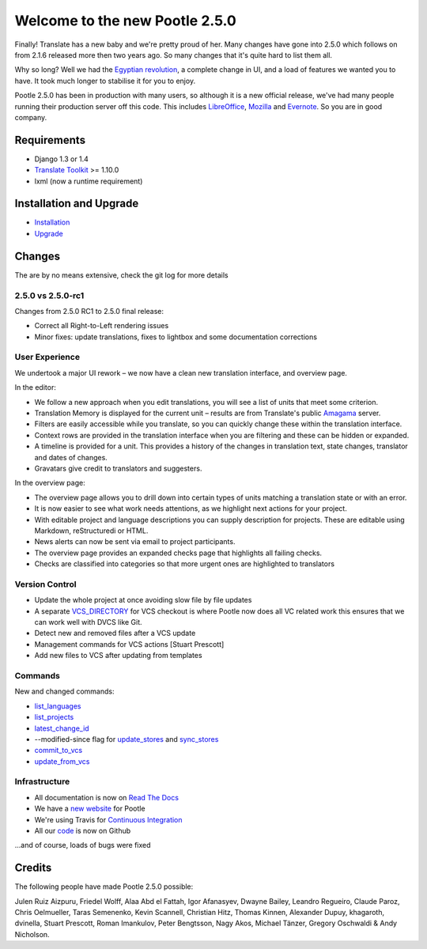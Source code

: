 ===============================
Welcome to the new Pootle 2.5.0
===============================

Finally! Translate has a new baby and we're pretty proud of her. Many changes
have gone into 2.5.0 which follows on from 2.1.6 released more then two years
ago. So many changes that it's quite hard to list them all.

Why so long? Well we had the `Egyptian revolution
<https://www.google.co.uk/search?q=%23freealaa&tbm=isch>`_, a complete change
in UI, and a load of features we wanted you to have.  It took much longer to
stabilise it for you to enjoy.

Pootle 2.5.0 has been in production with many users, so although it is a new
official release, we've had many people running their production server off
this code.  This includes `LibreOffice
<https://translations.documentfoundation.org/>`_, `Mozilla
<http://mozilla.locamotion.org/>`_ and `Evernote
<http://translate.evernote.com/pootle/>`_. So you are in good company.

Requirements
============
- Django 1.3 or 1.4
- `Translate Toolkit <http://toolkit.translatehouse.org/download.html>`_ >=
  1.10.0
- lxml (now a runtime requirement)

Installation and Upgrade
========================
- `Installation
  <http://docs.translatehouse.org/projects/pootle/en/stable-2.5.0/server/installation.html>`_
- `Upgrade
  <http://docs.translatehouse.org/projects/pootle/en/stable-2.5.0/server/upgrading.html>`_

Changes
=======

The are by no means extensive, check the git log for more details

2.5.0 vs 2.5.0-rc1
------------------
Changes from 2.5.0 RC1 to 2.5.0 final release:

- Correct all Right-to-Left rendering issues
- Minor fixes: update translations, fixes to lightbox and some documentation
  corrections

User Experience
---------------
We undertook a major UI rework – we now have a clean new translation interface,
and overview page.

In the editor:

- We follow a new approach when you edit translations, you will see a list of
  units that meet some criterion.
- Translation Memory is displayed for the current unit – results are from
  Translate's public `Amagama <http://amagama.translatehouse.org/>`_ server.
- Filters are easily accessible while you translate, so you can quickly change
  these within the translation interface.
- Context rows are provided in the translation interface when you are filtering
  and these can be hidden or expanded.
- A timeline is provided for a unit. This provides a history of the changes in
  translation text, state changes, translator and dates of changes.
- Gravatars give credit to translators and suggesters.

In the overview page:

- The overview page allows you to drill down into certain types of units
  matching a translation state or with an error.
- It is now easier to see what work needs attentions, as we highlight next
  actions for your project.
- With editable project and language descriptions you can supply description
  for projects. These are editable using Markdown, reStructuredi or HTML.
- News alerts can now be sent via email to project participants.
- The overview page provides an expanded checks page that highlights all
  failing checks.
- Checks are classified into categories so that more urgent ones are
  highlighted to translators


Version Control
---------------
- Update the whole project at once avoiding slow file by file updates
- A separate `VCS_DIRECTORY
  <http://docs.translatehouse.org/projects/pootle/en/stable-2.5.0/server/settings.html#std:setting-VCS_DIRECTORY>`_
  for VCS checkout is where Pootle now does all VC related work this ensures
  that we can work well with DVCS like Git.
- Detect new and removed files after a VCS update
- Management commands for VCS actions [Stuart Prescott]
- Add new files to VCS after updating from templates

Commands
--------
New and changed commands:

- `list_languages
  <http://docs.translatehouse.org/projects/pootle/en/stable-2.5.0/server/commands.html#list-languages>`_
- `list_projects
  <http://docs.translatehouse.org/projects/pootle/en/stable-2.5.0/server/commands.html#list-projects>`_
- `latest_change_id
  <http://docs.translatehouse.org/projects/pootle/en/stable-2.5.0/server/commands.html#latest-change-id>`_
- --modified-since flag for `update_stores
  <http://docs.translatehouse.org/projects/pootle/en/stable-2.5.0/server/commands.html#update-stores>`_
  and `sync_stores
  <http://docs.translatehouse.org/projects/pootle/en/stable-2.5.0/server/commands.html#sync-stores>`_
- `commit_to_vcs
  <http://docs.translatehouse.org/projects/pootle/en/stable-2.5.0/server/commands.html#commit-to-vcs>`_
- `update_from_vcs
  <http://docs.translatehouse.org/projects/pootle/en/stable-2.5.0/server/commands.html#update-from-vcs>`_

Infrastructure
--------------
- All documentation is now on `Read The Docs
  <http://docs.translatehouse.org/projects/pootle/en/stable-2.5.0/>`_
- We have a `new website <http://pootle.translatehouse.org/>`_ for Pootle
- We're using Travis for `Continuous Integration
  <https://travis-ci.org/translate/pootle>`_
- All our `code <https://github.com/translate/pootle>`_ is now on Github

...and of course, loads of bugs were fixed

Credits
=======
The following people have made Pootle 2.5.0 possible:

Julen Ruiz Aizpuru, Friedel Wolff, Alaa Abd el Fattah, Igor Afanasyev,
Dwayne Bailey, Leandro Regueiro, Claude Paroz, Chris Oelmueller,
Taras Semenenko, Kevin Scannell, Christian Hitz, Thomas Kinnen,
Alexander Dupuy, khagaroth, dvinella, Stuart Prescott, Roman Imankulov,
Peter Bengtsson, Nagy Akos, Michael Tänzer, Gregory Oschwaldi & Andy Nicholson.
